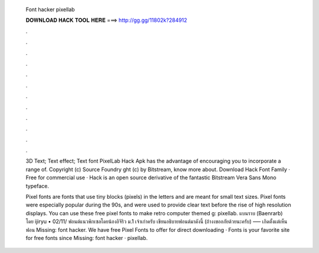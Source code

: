   Font hacker pixellab
  
  
  
  𝐃𝐎𝐖𝐍𝐋𝐎𝐀𝐃 𝐇𝐀𝐂𝐊 𝐓𝐎𝐎𝐋 𝐇𝐄𝐑𝐄 ===> http://gg.gg/11802k?284912
  
  
  
  .
  
  
  
  .
  
  
  
  .
  
  
  
  .
  
  
  
  .
  
  
  
  .
  
  
  
  .
  
  
  
  .
  
  
  
  .
  
  
  
  .
  
  
  
  .
  
  
  
  .
  
  3D Text; Text effect; Text font PixelLab Hack Apk has the advantage of encouraging you to incorporate a range of. Copyright (c) Source Foundry ght (c) by Bitstream,  know more about. Download Hack Font Family · Free for commercial use · Hack is an open source derivative of the fantastic Bitstream Vera Sans Mono typeface.
  
  Pixel fonts are fonts that use tiny blocks (pixels) in the letters and are meant for small text sizes. Pixel fonts were especially popular during the 90s, and were used to provide clear text before the rise of high resolution displays. You can use these free pixel fonts to make retro computer themed g: pixellab. แบนราบ (Baenrarb) โดย ijiryu • 02/11/ ฟอนต์แนวพิกเซลโดยน้องอิจิริว ม.1 เจ้าเก่าครับ เขียนอธิบายฟอนต์มาดังนี้ (ถ้างงขออภัยด้วยนะครับ) ––– เกิดตั้งแต่เห็นฟอน Missing: font hacker. We have free Pixel Fonts to offer for direct downloading · Fonts is your favorite site for free fonts since Missing: font hacker · pixellab.
